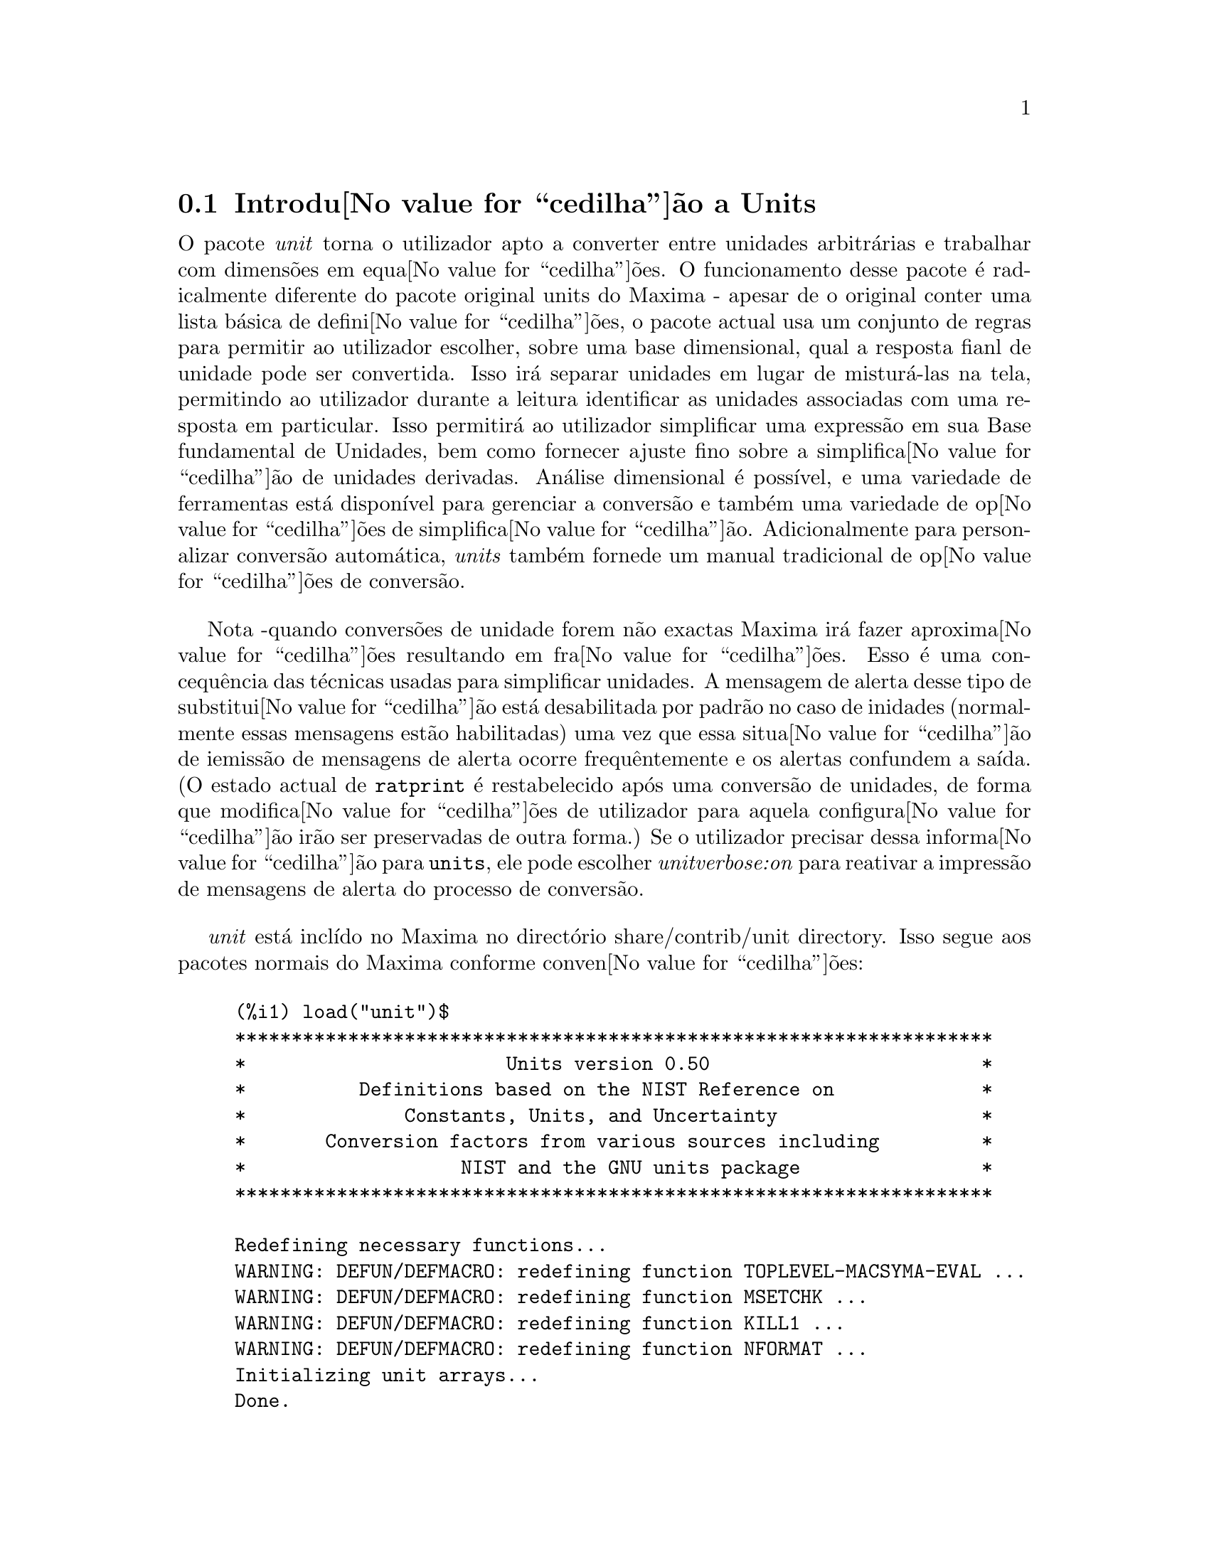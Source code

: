 @c /unit.texi/1.2/Sun May 28 17:08:50 2006//
@menu
* Introdu@value{cedilha}@~ao a Units::       
* Defini@value{cedilha}@~oes para Units::       
@end menu

@node Introdu@value{cedilha}@~ao a Units, Defini@value{cedilha}@~oes para Units, unit, unit
@section Introdu@value{cedilha}@~ao a Units

O pacote @emph{unit} torna o utilizador apto a converter entre unidades
arbitr@'arias e trabalhar com dimens@~oes em equa@value{cedilha}@~oes. O funcionamento desse pacote
@'e radicalmente diferente do pacote original units do Maxima - apesar de
o original conter uma lista b@'asica de defini@value{cedilha}@~oes, o pacote actual usa um conjunto de regras para permitir
ao utilizador escolher, sobre uma base dimensional, qual a resposta fianl de unidade pode ser
convertida.  Isso ir@'a separar unidades em lugar de mistur@'a-las na tela,
permitindo ao utilizador durante a leitura identificar as unidades associadas com uma resposta em
particular.  Isso permitir@'a ao utilizador simplificar uma express@~ao em sua Base fundamental
de Unidades, bem como fornecer ajuste fino sobre a simplifica@value{cedilha}@~ao de unidades derivadas.
An@'alise dimensional @'e poss@'{@dotless{i}}vel, e uma variedade de ferramentas est@'a dispon@'{@dotless{i}}vel para 
gerenciar a convers@~ao e tamb@'em uma variedade de op@value{cedilha}@~oes de simplifica@value{cedilha}@~ao. Adicionalmente para personalizar
convers@~ao autom@'atica, @emph{units} tamb@'em fornede um manual tradicional 
de op@value{cedilha}@~oes de convers@~ao.  

Nota -quando convers@~oes de unidade forem n@~ao exactas Maxima ir@'a fazer aproxima@value{cedilha}@~oes resultando 
em fra@value{cedilha}@~oes. Esso @'e uma concequ@^encia das t@'ecnicas usadas para simplificar unidades.
A mensagem de alerta desse tipo de substitui@value{cedilha}@~ao est@'a desabilitada por padr@~ao no
caso de inidades (normalmente essas mensagens est@~ao habilitadas) uma vez que essa situa@value{cedilha}@~ao de iemiss@~ao de mensagens de alerta ocorre frequ@^entemente
e os alertas confundem a sa@'{@dotless{i}}da.  (O estado actual de @code{ratprint} @'e restabelecido
ap@'os uma convers@~ao de unidades, de forma que modifica@value{cedilha}@~oes de utilizador para aquela configura@value{cedilha}@~ao ir@~ao ser preservadas 
de outra forma.)  Se o utilizador precisar dessa informa@value{cedilha}@~ao para @code{units}, ele pode escolher
@emph{unitverbose:on} para reativar a impress@~ao de mensagens de alerta do
processo de convers@~ao.

@emph{unit} est@'a incl@'{@dotless{i}}do no Maxima no direct@'orio share/contrib/unit directory. Isso segue
aos pacotes normais do Maxima conforme conven@value{cedilha}@~oes:

@example
(%i1) load("unit")$
******************************************************************* 
*                       Units version 0.50                        * 
*          Definitions based on the NIST Reference on             * 
*              Constants, Units, and Uncertainty                  * 
*       Conversion factors from various sources including         * 
*                   NIST and the GNU units package                * 
******************************************************************* 
 
Redefining necessary functions... 
WARNING: DEFUN/DEFMACRO: redefining function TOPLEVEL-MACSYMA-EVAL ...
WARNING: DEFUN/DEFMACRO: redefining function MSETCHK ...
WARNING: DEFUN/DEFMACRO: redefining function KILL1 ...
WARNING: DEFUN/DEFMACRO: redefining function NFORMAT ...
Initializing unit arrays... 
Done.
@end example

As mensagens WARNING (DE ALERTA) s@~ao esperadas n @~ao uma causa de preocupa@value{cedilha}@~ao - elas indicam
que o pacote @emph{unit} est@'a redefinindo fun@value{cedilha}@~oes anteriormente definidas no local adequado do Maxima.  
Essa redefini@value{cedilha}@~ao @'e necess@'aria com o bojetivo de manusear adequadamente as unidades.  O utilizador
pode estar consciente que se outras modifica@value{cedilha}@~oes tiverem sido feitas para essas fun@value{cedilha}@~oes por outros
pacotes essas novas mudan@value{cedilha}as ir@~ao ser sobrescritas por meio desse processo de disponibiliza@value{cedilha}@~ao do pacote @code{unit}.

O ficheiro @emph{unit.mac} tamb@'em chama um ficheiro lisp, a saber @emph{unit-functions.lisp}, que
cont@'em as fun@value{cedilha}@~aoes lisp necess@'arias ao pacote.

Clifford Yapp @'e o autor prim@'ario.  Ele recebeu grande contribui@value{cedilha}@~ao de
Barton Willis da University of Nebraska at Kearney (UNK), Robert Dodier, e
da intr@'epida tribo da lista de mensagens do Maxima.

Existem provavelmente muitos erros.  Diga-me quais.  @code{float} e @code{numer}
n@~ao fazem o que @'e esperado.

PORFAZER : funcionalidade de dimens@~ao, manuseio de temperatura, 
a fun@value{cedilha}@~ao @code{showabbr} e Cia. Ltda.  Mostrar exemplos com adi@value{cedilha}@~ao de quantidades contendo
unidades.


@node Defini@value{cedilha}@~oes para Units,  , Introdu@value{cedilha}@~ao a Units, unit
@section Defini@value{cedilha}@~oes para Units

@deffn {Fun@value{cedilha}@~ao} setunits (@var{list})
Por padr@~ao, o pacote @emph{unit} n@~ao usa qualquer dimens@~oes derivadas, mas ir@'a
converter todas as unidades nas sete fundamentais do sistema MKS.
@example
(%i2) N;
                                     kg m
(%o2)                                ----
                                       2
                                      s
(%i3) dyn;
                                   1      kg m
(%o3)                           (------) (----)
                                 100000     2
                                           s
(%i4) g;
                                    1
(%o4)                             (----) (kg)
                                   1000
(%i5) centigram*inch/minutes^2;
                                  127        kg m
(%o5)                       (-------------) (----)
                             1800000000000     2
                                              s
@end example

Em alguns casos esse @'e o comportamento desejado.  Se o utilizador desejar usar outras
unidades, isso @'e conseguido com o comando @code{setunits}:
@example
(%i6) setunits([centigram,inch,minute]);
(%o6)                                done
(%i7) N;
                            1800000000000   %in cg
(%o7)                      (-------------) (------)
                                 127            2
                                            %min
(%i8) dyn;
                               18000000   %in cg
(%o8)                         (--------) (------)
                                 127          2
                                          %min
(%i9) g;
(%o9)                             (100) (cg)
(%i10) centigram*inch/minutes^2;
                                    %in cg
(%o10)                              ------
                                        2
                                    %min
@end example

A escolha de unidades @'e completamente flex@'{@dotless{i}}vel.  Por exemplo, se quisermos
voltar para quiilogramas, metros, e segundos como padr@~ao para essas
dimens@~ao n@'os podemos fazer:
@example
(%i11) setunits([kg,m,s]);
(%o11)                               done
(%i12) centigram*inch/minutes^2;
                                  127        kg m
(%o12)                      (-------------) (----)
                             1800000000000     2
                                              s
@end example

Unidade derivadas s@~ao tamb@'em manuse@'aveis por meio desse comando:
@example
(%i17) setunits(N);
(%o17)                               done
(%i18) N;
(%o18)                                 N
(%i19) dyn; 
                                    1
(%o19)                           (------) (N)
                                  100000
(%i20) kg*m/s^2;
(%o20)                                 N
(%i21) centigram*inch/minutes^2;
                                    127
(%o21)                        (-------------) (N)
                               1800000000000
@end example

Note que o pacote @emph{unit} reconhece a combina@value{cedilha}@~ao n@~ao MKS
de massa, comprimento, e tempo inverso elevado ao quadrado como uma for@value{cedilha}a, e converte isso
para Newtons.  @'E dessa forma que Maxima trabalha geralmente.  Se, por exemplo, n@'os
preferirmos dinas em lugar de Newtons, simplesmente fazemos o seguinte:
@example
(%i22) setunits(dyn);
(%o22)                               done
(%i23) kg*m/s^2;
(%o23)                          (100000) (dyn)
(%i24) centigram*inch/minutes^2;
                                  127
(%o24)                         (--------) (dyn)
                                18000000
@end example

Para descontinuar simplificando para qualquer unidade de for@value{cedilha}a, usamos o comando @code{uforget}:
@example
(%i26) uforget(dyn);
(%o26)                               false
(%i27) kg*m/s^2;
                                     kg m
(%o27)                               ----
                                       2
                                      s
(%i28) centigram*inch/minutes^2;
                                  127        kg m
(%o28)                      (-------------) (----)
                             1800000000000     2
                                              s
@end example
Isso pode trabalhar igualmente bem com @code{uforget(N)} ou
@code{uforget(%force)}.

Veja tamb@'em @code{uforget}. Para usar essa fun@value{cedilha}@~ao escreva primeiro @code{load("unit")}.
@end deffn

@deffn {Fun@value{cedilha}@~ao} uforget (@var{list})
Por padr@~ao, o pacote @emph{unit} converte todas as unidades para as
sete unidaes fundamentais do sitema MKS de unidades. Ess comportamento pode
ser mudado com o comando @code{setunits}. Ap@'os o qual, o
utilizador pode restabelecer o comportamento padr@~ao para uma dimens@~ao em particular
mediante o comando @code{uforget}:
@example
(%i13) setunits([centigram,inch,minute]);
(%o13)                               done
(%i14) centigram*inch/minutes^2;
                                    %in cg
(%o14)                              ------
                                        2
                                    %min
(%i15) uforget([cg,%in,%min]);
(%o15)                      [false, false, false]
(%i16) centigram*inch/minutes^2;
                                  127        kg m
(%o16)                      (-------------) (----)
                             1800000000000     2
                                              s
@end example

@code{uforget} opera sobre dimens@~oes,
n@~ao sobre unidades, de forma que qualquer unidade de uma dimens@~ao em particular ir@'a trabalhar.  A
pr@'opia dimens@~ao @'e tamb@'em um argumento legal.

Veja tamb@'em @code{setunits}. To use this function write first @code{load("unit")}.
@end deffn

@deffn {Fun@value{cedilha}@~ao} convert (@var{expr}, @var{list})
Quando do restabelecimento dos valores padr@~ao o ambiente global @'e destru@'{@dotless{i}}do, existe o comando
@code{convert}, que permite convers@~oes imediatas.  @code{convert} pode aceitar  um argumetno
simples ou uma lista de unidades a serem usadas na convers@~ao.  Quando uma opera@value{cedilha}@~ao de convers@~ao for
conclu@'{@dotless{i}}da, o sistema normal de avalia@value{cedilha}@~ao global @'e contornado, com o objectivo de evitar que
o resultado desejado seja convertido novamente.  Como consequ@^encia, em c@'alculos aproximados
alertas de "rat" ir@~ao ser vis@'{@dotless{i}}veis se o ambiente global que controla esse comportamento
(@code{ratprint}) for @code{true}.  @code{convert} tamb@'em @'e @'util para uma verifica@value{cedilha}@~ao pontual e imediata da
precis@~ao de uma convers@~ao global.  Outro recurso @'e que @code{convert} ir@'a permitir a um
utilizador fazer um Base de Convers@~oes Dimensionais mesmo se o ambiente global for escolhido para
simplificar par uma Dimens@~ao Derivada.

@example
(%i2) kg*m/s^2;
                                     kg m
(%o2)                                ----
                                       2
                                      s
(%i3) convert(kg*m/s^2,[g,km,s]);
                                     g km
(%o3)                                ----
                                       2
                                      s
(%i4) convert(kg*m/s^2,[g,inch,minute]);

`rat' replaced 39.37007874015748 by 5000//127 = 39.37007874015748
                              18000000000   %in g
(%o4)                        (-----------) (-----)
                                  127           2
                                            %min
(%i5) convert(kg*m/s^2,[N]);
(%o5)                                  N
(%i6) convert(kg*m^2/s^2,[N]);
(%o6)                                 m N
(%i7) setunits([N,J]);
(%o7)                                done
(%i8) convert(kg*m^2/s^2,[N]);
(%o8)                                 m N
(%i9) convert(kg*m^2/s^2,[N,inch]);

`rat' replaced 39.37007874015748 by 5000//127 = 39.37007874015748
                                 5000
(%o9)                           (----) (%in N)
                                 127
(%i10) convert(kg*m^2/s^2,[J]);
(%o10)                                 J
(%i11) kg*m^2/s^2;
(%o11)                                 J
(%i12) setunits([g,inch,s]);
(%o12)                               done
(%i13) kg*m/s^2;
(%o13)                                 N
(%i14) uforget(N);
(%o14)                               false
(%i15) kg*m/s^2;
                                5000000   %in g
(%o15)                         (-------) (-----)
                                  127       2
                                           s
(%i16) convert(kg*m/s^2,[g,inch,s]);

`rat' replaced 39.37007874015748 by 5000//127 = 39.37007874015748
                                5000000   %in g
(%o16)                         (-------) (-----)
                                  127       2
                                           s
@end example

Veja tamb@'em @code{setunits} e @code{uforget}. Para usar essa fun@value{cedilha}@~ao primeiramente escreva @code{load("unit")}.
@end deffn


@defvr {Vari@'avel de op@value{cedilha}@~ao} usersetunits
Valor por omiss@~ao: none

Se um utilizador desejar ter um comportamento padr@~ao de unidade diferente daquele descrito,
ele pode fazer uso de @emph{maxima-init.mac} e da vari@'avel
@emph{usersetunits}.  O pacote @emph{unit} ir@'a verificar o ficheiro @emph{maxima-init.mac} na inicializa@value{cedilha}@~ao para ver se a essa vari@'avel 
foi atribu@'{@dotless{i}}do uma lista.  Se isso aconteceu, o pacote @emph{unit} ir@'a usar @code{setunits} sobre aquela lista e pegar 
as unidades l@'a colocadas para serem as padr@~oes.  @code{uforget} ir@'a reverter para o comportamento
definido por @code{usersetunits} sobrescrevendo seus pr@'oprios padr@~oes.  Por exemplo, Se tivermos um ficheiro
@emph{maxima-init.mac} contendo:
@example
usersetunits : [N,J];
@end example
n@'os poderemos ver o seguinte comportamento:
@example
(%i1) load("unit")$
******************************************************************* 
*                       Units version 0.50                        * 
*          Definitions based on the NIST Reference on             * 
*              Constants, Units, and Uncertainty                  * 
*       Conversion factors from various sources including         * 
*                   NIST and the GNU units package                * 
******************************************************************* 
 
Redefining necessary functions... 
WARNING: DEFUN/DEFMACRO: redefining function TOPLEVEL-MACSYMA-EVAL ...
WARNING: DEFUN/DEFMACRO: redefining function MSETCHK ...
WARNING: DEFUN/DEFMACRO: redefining function KILL1 ...
WARNING: DEFUN/DEFMACRO: redefining function NFORMAT ...
Initializing unit arrays... 
Done. 
User defaults found... 
User defaults initialized.
(%i2) kg*m/s^2;
(%o2)                                  N
(%i3) kg*m^2/s^2;
(%o3)                                  J
(%i4) kg*m^3/s^2;
(%o4)                                 J m
(%i5) kg*m*km/s^2;
(%o5)                             (1000) (J)
(%i6) setunits([dyn,eV]);
(%o6)                                done
(%i7) kg*m/s^2;
(%o7)                           (100000) (dyn)
(%i8) kg*m^2/s^2;
(%o8)                     (6241509596477042688) (eV)
(%i9) kg*m^3/s^2;
(%o9)                    (6241509596477042688) (eV m)
(%i10) kg*m*km/s^2;
(%o10)                   (6241509596477042688000) (eV)
(%i11) uforget([dyn,eV]);  
(%o11)                           [false, false]
(%i12) kg*m/s^2;
(%o12)                                 N
(%i13) kg*m^2/s^2;
(%o13)                                 J
(%i14) kg*m^3/s^2;
(%o14)                                J m
(%i15) kg*m*km/s^2;
(%o15)                            (1000) (J)
@end example
Sem @code{usersetunits}, as entradas iniciais poderiam ter sido convertidas
para o sistema de unidades MKS, e @code{uforget} poderia ter resultado em um retorno para as regras do MKS.  Em vez disso,
as prefer@^encias do utilizador foram respeitadas em ambos os casos.  Note que esse podem ainda
serem sobrescritos se for desejado.  Para eliminar completamente essa simplifica@value{cedilha}@~ao - i.e.
ter as prefer@^encias de utilizador escolhidas para os padr@~oes de unidade do Maxima - o comando
@code{dontusedimension} pode ser usado.  @code{uforget} pode restabelecer as prefer@^encias de utilizador novamente, mas
somente se @code{usedimension} liberar isso para uso.  Alternativamente,
@code{kill(usersetunits)} ir@'a remover completametne todo o conhecimento dessas escolhas de utilizador
da sess@~ao actual.  Aqui est@'a alguns exemplos de como esssas v@'arias op@value{cedilha}@~oes trabalham.
@example
(%i2) kg*m/s^2;
(%o2)                                  N
(%i3) kg*m^2/s^2;
(%o3)                                  J
(%i4) setunits([dyn,eV]);
(%o4)                                done
(%i5) kg*m/s^2;
(%o5)                           (100000) (dyn)
(%i6) kg*m^2/s^2;
(%o6)                     (6241509596477042688) (eV)
(%i7) uforget([dyn,eV]);
(%o7)                          [false, false]
(%i8) kg*m/s^2;
(%o8)                                  N
(%i9) kg*m^2/s^2;
(%o9)                                  J
(%i10) dontusedimension(N);
(%o10)                             [%force]
(%i11) dontusedimension(J);
(%o11)                         [%energy, %force]
(%i12) kg*m/s^2;
                                     kg m
(%o12)                               ----
                                       2
                                      s
(%i13) kg*m^2/s^2;
                                         2
                                     kg m
(%o13)                               -----
                                       2
                                      s
(%i14) setunits([dyn,eV]);
(%o14)                               done
(%i15) kg*m/s^2;
                                     kg m
(%o15)                               ----
                                       2
                                      s
(%i16) kg*m^2/s^2;
                                         2
                                     kg m
(%o16)                               -----
                                       2
                                      s
(%i17) uforget([dyn,eV]);
(%o17)                         [false, false]
(%i18) kg*m/s^2;
                                     kg m
(%o18)                               ----
                                       2
                                      s
(%i19) kg*m^2/s^2;
                                         2
                                     kg m
(%o19)                               -----
                                       2
                                      s
(%i20) usedimension(N);
Done.  To have Maxima simplify to this dimension, use setunits([unit]) 
to select a unit. 
(%o20)                               true
(%i21) usedimension(J);
Done.  To have Maxima simplify to this dimension, use setunits([unit]) 
to select a unit. 
(%o21)                               true
(%i22) kg*m/s^2;
                                     kg m
(%o22)                               ----
                                       2
                                      s
(%i23) kg*m^2/s^2;
                                         2
                                     kg m
(%o23)                               -----
                                       2
                                      s
(%i24) setunits([dyn,eV]);
(%o24)                               done
(%i25) kg*m/s^2;
(%o25)                          (100000) (dyn)
(%i26) kg*m^2/s^2;
(%o26)                    (6241509596477042688) (eV)
(%i27) uforget([dyn,eV]);
(%o27)                           [false, false]
(%i28) kg*m/s^2;
(%o28)                                 N
(%i29) kg*m^2/s^2;
(%o29)                                 J
(%i30) kill(usersetunits);
(%o30)                               done
(%i31) uforget([dyn,eV]);
(%o31)                          [false, false]
(%i32) kg*m/s^2;
                                     kg m
(%o32)                               ----
                                       2
                                      s
(%i33) kg*m^2/s^2;
                                         2
                                     kg m
(%o33)                               -----
                                       2
                                      s
@end example
Desafortunadamente essa ampla variedade de op@value{cedilha}@~oes @'e um pouco confus no in@'{@dotless{i}}cio,
mas uma vez que o utilizador cultiva o uso delas o utilizador perceber@'a que elas permitem completo
controle sobre seu ambiente de trabalho.

@c One other significant customization option available is the @code{setunitprefix}
@c command.  Normally, abbreviations used in this package are as close to those
@c used in standard texts as possible.  Some people, however, prefer to use those
@c symbols for normal work and have units labeled in some other fasion. 
@c @code{setunitprefix} is provided for this case.  Here is an example of its use:

@end defvr


@deffn {Fun@value{cedilha}@~ao} metricexpandall (@var{x})
Reconstr@'oi listas de unidades globais automaticamente criando todas as unidades m@'etricas desejadas.
@var{x} @'e um argumento num@'erico que @'e usado para especificar quantos prefixos
m@'etricos o utilizador deseja que seja definido.  Os argumentos s@~ao os seguintes, com cada
maior n@'umero definindo todos os menores n@'umeros de unidade:
@example
           0 - none. Only base units
           1 - kilo, centi, milli
(default)  2 - giga, mega, kilo, hecto, deka, deci, centi, milli,
               micro, nano
           3 - peta, tera, giga, mega, kilo, hecto, deka, deci,
               centi, milli, micro, nano, pico, femto
           4 - all
@end example
Normalmente, Maxima n@~ao ir@'a definir a expans@~ao completa desses resultados em uma
grande n@'umero de unidades, mas @code{metricexpandall} pode ser usada para
reconstruir a lista em um estilo mais ou menos completo. A vari@'avel relevante
no ficheiro @emph{unit.mac} @'e @var{%unitexpand}.
@c This should be made configurable as a maxima-init.mac controllable option.
@end deffn

@defvr {Vari@'avel} %unitexpand
Valor por omiss@~ao: @code{2}

Ess @'e o valor fornecido a @code{metricexpandall} durante a inicializa@value{cedilha}@~ao
de @emph{unit}.

@end defvr


@c @deffn {Fun@value{cedilha}@~ao} functionname (@var{arg1}, @var{arg2}, ..., @var{argn})
@c @end deffn

@c @defvr {Vari@'avel de op@value{cedilha}@~ao} variablename
@c Default value: @code{true}
@c @end defvr

